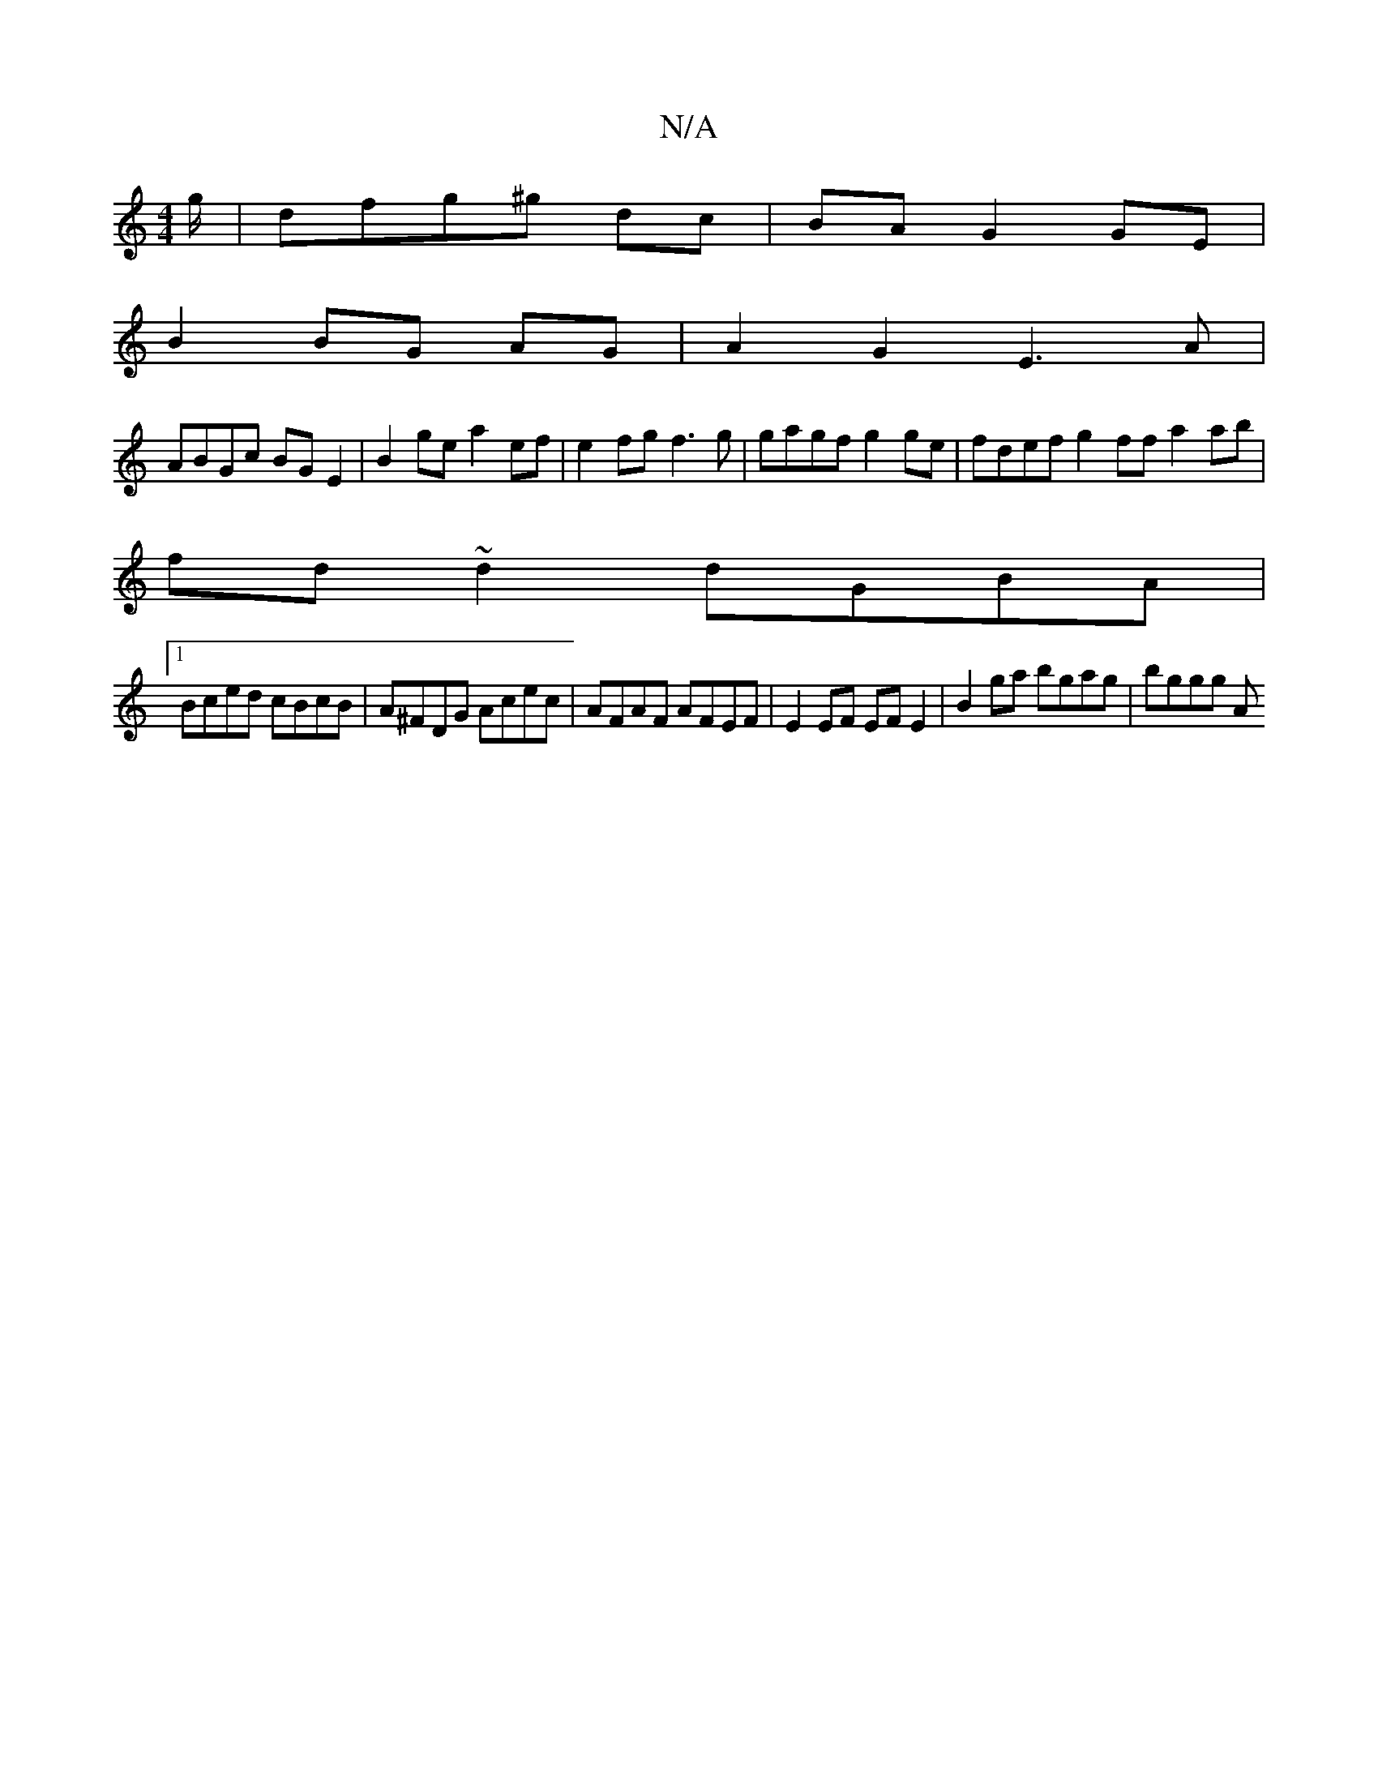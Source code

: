 X:1
T:N/A
M:4/4
R:N/A
K:Cmajor
g/ | dfg^g dc | BA G2 GE |
B2 BG AG | A2 G2 E3A|
ABGc BGE2|B2 ge a2 ef | e2 fg f3 g | gagf g2ge | fdef g2 ff a2 ab|
fd ~d2 dGBA |
[1 Bced cBcB | A^FDG Acec | AFAF AFEF | E2EF EFE2 | B2ga bgag | bggg A